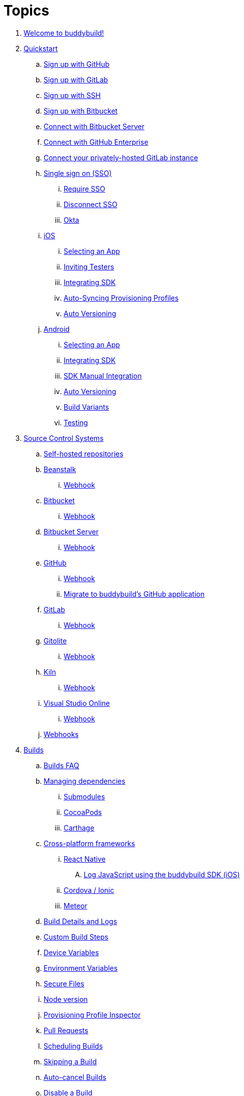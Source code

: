 = Topics

. link:index.adoc[Welcome to buddybuild!]

. link:quickstart/README.adoc[Quickstart]
.. link:quickstart/github.adoc[Sign up with GitHub]
.. link:quickstart/gitlab.adoc[Sign up with GitLab]
.. link:quickstart/ssh.adoc[Sign up with SSH]
.. link:quickstart/bitbucket.adoc[Sign up with Bitbucket]
.. link:quickstart/bitbucket_server.adoc[Connect with Bitbucket Server]
.. link:quickstart/github_enterprise.adoc[Connect with GitHub Enterprise]
.. link:quickstart/gitlab_private.adoc[Connect your privately-hosted
   GitLab instance]
.. link:quickstart/sso/README.adoc[Single sign on (SSO)]
... link:quickstart/sso/require.adoc[Require SSO]
... link:quickstart/sso/disconnect.adoc[Disconnect SSO]
... link:quickstart/sso/okta.adoc[Okta]

.. link:quickstart/ios/README.adoc[iOS]
... link:quickstart/ios/select_a_repo_and_app_to_build.adoc[Selecting an App]
... link:quickstart/ios/invite_testers.adoc[Inviting Testers]
... link:quickstart/ios/integrate_sdk.adoc[Integrating SDK]
... link:quickstart/ios/apple_developer_portal_sync.adoc[Auto-Syncing
    Provisioning Profiles]
... link:quickstart/ios/auto_versioning.adoc[Auto Versioning]

.. link:quickstart/android/README.adoc[Android]
... link:quickstart/android/select_an_app.adoc[Selecting an App]
... link:quickstart/android/integrate_sdk.adoc[Integrating SDK]
... link:quickstart/android/manual_sdk_integration.adoc[SDK Manual Integration]
... link:quickstart/android/auto_versioning.adoc[Auto Versioning]
... link:quickstart/android/build_variants.adoc[Build Variants]
... link:quickstart/android/testing.adoc[Testing]

. link:repository/README.adoc[Source Control Systems]
.. link:repository/self_hosted.adoc[Self-hosted repositories]
.. link:repository/beanstalk/README.adoc[Beanstalk]
... link:repository/beanstalk/webhook.adoc[Webhook]
.. link:repository/bitbucket/README.adoc[Bitbucket]
... link:repository/bitbucket/webhook.adoc[Webhook]
.. link:repository/bitbucket_server/README.adoc[Bitbucket Server]
... link:repository/bitbucket_server/webhook.adoc[Webhook]
.. link:repository/github/README.adoc[GitHub]
... link:repository/github/webhook.adoc[Webhook]
... link:repository/github/migrate_application.adoc[Migrate to
    buddybuild's GitHub application]
.. link:repository/gitlab/README.adoc[GitLab]
... link:repository/gitlab/webhook.adoc[Webhook]
.. link:repository/gitolite/README.adoc[Gitolite]
... link:repository/gitolite/webhook.adoc[Webhook]
.. link:repository/kiln/README.adoc[Kiln]
... link:repository/kiln/webhook.adoc[Webhook]
.. link:repository/visual_studio_online/README.adoc[Visual Studio Online]
... link:repository/visual_studio_online/webhook.adoc[Webhook]
.. link:repository/webhooks.adoc[Webhooks]

. link:builds/README.adoc[Builds]
.. link:builds/faq.adoc[Builds FAQ]
.. link:builds/dependencies/README.adoc[Managing dependencies]
... link:builds/dependencies/submodules.adoc[Submodules]
... link:builds/dependencies/cocoapods.adoc[CocoaPods]
... link:builds/dependencies/carthage.adoc[Carthage]

.. link:builds/frameworks/README.adoc[Cross-platform frameworks]
... link:builds/frameworks/react_native/README.adoc[React Native]
.... link:builds/frameworks/react_native/log_javascript.adoc[Log
     JavaScript using the buddybuild SDK (iOS)]
... link:builds/frameworks/cordova-ionic/README.adoc[Cordova / Ionic]
... link:builds/frameworks/meteor/README.adoc[Meteor]

.. link:builds/build_logs.adoc[Build Details and Logs]
.. link:builds/custom_build_steps.adoc[Custom Build Steps]
.. link:builds/device_variables_1.adoc[Device Variables]
.. link:builds/environment_variables.adoc[Environment Variables]
.. link:builds/secure_files.adoc[Secure Files]
.. link:builds/node.adoc[Node version]
.. link:builds/provisioning_profile_explorer.adoc[Provisioning Profile
   Inspector]
.. link:builds/pull_requests.adoc[Pull Requests]
.. link:builds/schedule_builds.adoc[Scheduling Builds]
.. link:builds/skip_a_build.adoc[Skipping a Build]
.. link:builds/auto-cancel_builds.adoc[Auto-cancel Builds]
.. link:builds/disable_a_build.adoc[Disable a Build]
.. link:builds/selective_builds.adoc[Selective Builds]
.. link:builds/status_badges.adoc[Status Badges]
.. link:builds/xcode_versions.adoc[Xcode Versions and Xcode Preview]
.. link:builds/download_ipa.adoc[Downloading Build Artifacts]
.. link:builds/settings/README.adoc[Build settings for all apps]

. link:tests/README.adoc[Tests]
.. link:tests/frameworks.adoc[Supported frameworks]
.. link:tests/ios/README.adoc[iOS]
... link:tests/ios/tests.adoc[Unit Tests]
... link:tests/ios/code_coverage.adoc[Code Coverage]
... link:tests/ios/configure_ui_tests_video_recording.adoc[Configure UI
    tests for Video Replay]

.. link:tests/android/README.adoc[Android]
... link:tests/android/physical_devices.adoc[UI Tests on Physical Devices]
... link:tests/android/virtual_devices.adoc[UI Tests on Virtual Devices]

. link:deployments/README.adoc[Deployments]
.. link:deployments/automatic.adoc[Automatic]
.. link:deployments/manual.adoc[Manual]
.. link:deployments/scheduled.adoc[Scheduled]
.. link:deployments/focus_message.adoc[Release Notes]
.. link:deployments/ios/README.adoc[iOS]
... link:deployments/ios/code_signing/README.adoc[Code Signing]
.... link:deployments/ios/code_signing/upload_manually.adoc[Upload
     Certificates Manually]
.... link:deployments/ios/code_signing/certificate_management.adoc[Managing
     Certificates and Provisioning Profiles]
.... link:deployments/ios/code_signing/create_a_code_signing_identity.adoc[Creating
     a Code Signing Identity]
... link:deployments/ios/itunes_connect.adoc[iTunes Connect]

.. link:deployments/android/README.adoc[Android]
... link:deployments/android/keystores/README.adoc[KeyStores]
.... link:deployments/android/keystores/manage.adoc[Managing Your KeyStores]

... link:deployments/android/google_play/README.adoc[Google Play]
.... link:deployments/android/google_play/developer_console.adoc[Create
     a private key and setup permissions]
.... link:deployments/android/google_play/automatic.adoc[Automatic]
.... link:deployments/android/google_play/manual.adoc[Manual]

. link:integrations/README.adoc[Integrations]
.. link:integrations/itunes_connect.adoc[Apple Developer Portal]
.. link:integrations/apple_2fa.adoc[Using an Apple Account with
   Two-Factor Authentication]
.. link:integrations/bitbucket_pipelines.adoc[Bitbucket Pipelines]
.. link:integrations/ccmenu.adoc[CCMenu]
.. link:integrations/github_issues.adoc[GitHub Issues]
.. link:integrations/hipchat.adoc[HipChat]
.. link:integrations/jira.adoc[JIRA]
.. link:integrations/pivotal_tracker.adoc[Pivotal Tracker]
.. link:integrations/slack.adoc[Slack]
.. link:integrations/trello.adoc[Trello]
.. link:integrations/settings/README.adoc[Integration settings for all apps]

. link:sdk/README.adoc[buddybuild SDK]
.. link:sdk/automatic_update.adoc[Automatic Update]
.. link:sdk/feedback_reporter.adoc[Feedback Reporter]
.. link:sdk/usage_tracking.adoc[Usage Tracking]
.. link:sdk/feature_settings.adoc[Feature Settings]
.. link:sdk/integration.adoc[Manual Installation (iOS)]
.. link:sdk/api.adoc[SDK API]

. link:testers/README.adoc[Tester's Manual]
.. link:testers/install_builds.adoc[Installing Builds from buddybuild]
.. link:testers/leave_feedback.adoc[Leaving Feedback]

. link:applications/README.adoc[Managing your Applications]
.. link:applications/access.adoc[Manage Access]
.. link:applications/rename.adoc[Rename]
.. link:applications/change_repo_url.adoc[Change repo URL]
.. link:applications/delete.adoc[Delete]

. link:billing/README.adoc[Billing and Plans]
.. link:billing/create_organization.adoc[Create an organization]
.. link:billing/change_plan.adoc[Change your plan]
.. link:billing/transfer_apps.adoc[Transfer apps between organizations]
.. link:billing/payment_details.adoc[Change payment details]

. link:troubleshooting/README.adoc[Troubleshooting]
.. link:troubleshooting/authentication_failed.adoc[Authentication
   failed]
.. link:troubleshooting/user_not_getting_alert_when_a_new_version_of_app_is_available.adoc[User
   not getting alert when a new version of app is available]
.. link:troubleshooting/repo_does_not_contain_all_commits.adoc[Repository does
   not contain full list of commits]
.. link:troubleshooting/ios/README.adoc[iOS]
... link:troubleshooting/ios/common_build_errors.adoc[Common iOS build errors]
... link:troubleshooting/ios/missing_podfilelock.adoc[Missing Podfile.lock]
... link:troubleshooting/ios/missing_schemes.adoc[Missing schemes]
... link:troubleshooting/ios/getting_device_logs_from_xcode.adoc[Getting
    device logs from Xcode]
... link:troubleshooting/ios/install_builds.adoc[Installing builds]
... link:troubleshooting/ios/spec_repo_not_compatible_with_older_cocoapods_versions.adoc[Spec
    repo not compatible with older CocoaPods versions]
... link:troubleshooting/ios/install_updated_wwdr_cert.adoc[Installing
    Apple's Updated Intermediate WWDR Certificate]
... link:troubleshooting/ios/core_data-generated_classes_not_found_by_xcode_8_during_the_build.adoc[Core
    Data generated classes not found by Xcode 8 during the build]

.. link:troubleshooting/android/README.adoc[Android]
... link:troubleshooting/android/common.adoc[Common Android build errors]
... link:troubleshooting/android/docker_environment.adoc[Tools and
    Platform versions for Android / Docker environment]
... link:troubleshooting/android/google_play.adoc[Google Play Errors]
... link:troubleshooting/android/build_number_without_sdk.adoc[Displaying
    Build Number in an Android App without SDK Integration]

.. link:troubleshooting/frameworks/README.adoc[Frameworks]
... link:troubleshooting/frameworks/cordova_ionic.adoc[Common Cordova /
    Ionic build errors]
... link:troubleshooting/frameworks/react_native.adoc[Common React
    Native errors]

. link:https://apidocs.buddybuild.com/[REST API]
